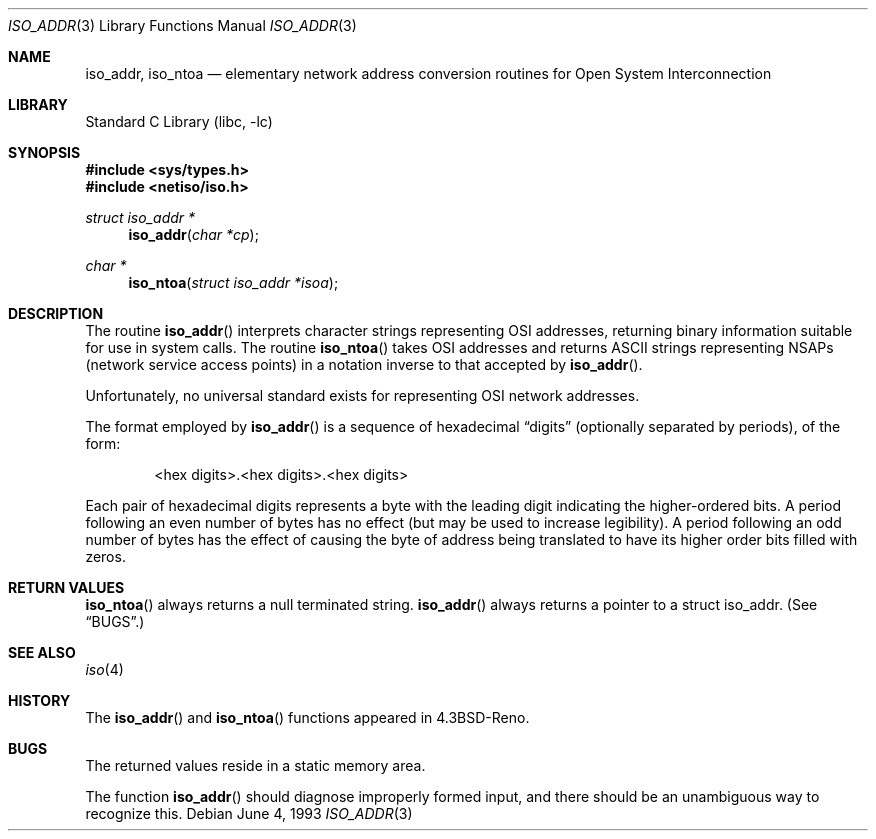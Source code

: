 .\" Copyright (c) 1993
.\"	The Regents of the University of California.  All rights reserved.
.\"
.\" Redistribution and use in source and binary forms, with or without
.\" modification, are permitted provided that the following conditions
.\" are met:
.\" 1. Redistributions of source code must retain the above copyright
.\"    notice, this list of conditions and the following disclaimer.
.\" 2. Redistributions in binary form must reproduce the above copyright
.\"    notice, this list of conditions and the following disclaimer in the
.\"    documentation and/or other materials provided with the distribution.
.\" 3. All advertising materials mentioning features or use of this software
.\"    must display the following acknowledgement:
.\"	This product includes software developed by the University of
.\"	California, Berkeley and its contributors.
.\" 4. Neither the name of the University nor the names of its contributors
.\"    may be used to endorse or promote products derived from this software
.\"    without specific prior written permission.
.\"
.\" THIS SOFTWARE IS PROVIDED BY THE REGENTS AND CONTRIBUTORS ``AS IS'' AND
.\" ANY EXPRESS OR IMPLIED WARRANTIES, INCLUDING, BUT NOT LIMITED TO, THE
.\" IMPLIED WARRANTIES OF MERCHANTABILITY AND FITNESS FOR A PARTICULAR PURPOSE
.\" ARE DISCLAIMED.  IN NO EVENT SHALL THE REGENTS OR CONTRIBUTORS BE LIABLE
.\" FOR ANY DIRECT, INDIRECT, INCIDENTAL, SPECIAL, EXEMPLARY, OR CONSEQUENTIAL
.\" DAMAGES (INCLUDING, BUT NOT LIMITED TO, PROCUREMENT OF SUBSTITUTE GOODS
.\" OR SERVICES; LOSS OF USE, DATA, OR PROFITS; OR BUSINESS INTERRUPTION)
.\" HOWEVER CAUSED AND ON ANY THEORY OF LIABILITY, WHETHER IN CONTRACT, STRICT
.\" LIABILITY, OR TORT (INCLUDING NEGLIGENCE OR OTHERWISE) ARISING IN ANY WAY
.\" OUT OF THE USE OF THIS SOFTWARE, EVEN IF ADVISED OF THE POSSIBILITY OF
.\" SUCH DAMAGE.
.\"
.\"     @(#)iso_addr.3	8.1 (Berkeley) 6/4/93
.\" $FreeBSD: src/lib/libc/net/iso_addr.3,v 1.3.2.4 2001/12/14 18:33:55 ru Exp $
.\"
.Dd June 4, 1993
.Dt ISO_ADDR 3
.Os
.Sh NAME
.Nm iso_addr ,
.Nm iso_ntoa
.Nd "elementary network address conversion routines for Open System Interconnection
.Sh LIBRARY
.Lb libc
.Sh SYNOPSIS
.In sys/types.h
.In netiso/iso.h
.Ft struct iso_addr *
.Fn iso_addr "char *cp"
.Ft char *
.Fn iso_ntoa "struct iso_addr *isoa"
.Sh DESCRIPTION
The routine
.Fn iso_addr
interprets character strings representing
.Tn OSI
addresses, returning binary information suitable
for use in system calls.
The routine
.Fn iso_ntoa
takes
.Tn OSI
addresses and returns
.Tn ASCII
strings representing NSAPs (network service
access points) in a
notation inverse to that accepted by
.Fn iso_addr .
.Pp
Unfortunately, no universal standard exists for representing
.Tn OSI
network addresses.
.Pp
The format employed by
.Fn iso_addr
is a sequence of hexadecimal
.Dq digits
(optionally separated by periods),
of the form:
.Bd -ragged -offset indent
<hex digits>.<hex digits>.<hex digits>
.Ed
.Pp
Each pair of hexadecimal digits represents a byte
with the leading digit indicating the higher-ordered bits.
A period following an even number of bytes has no
effect (but may be used to increase legibility).
A period following an odd number of bytes has the
effect of causing the byte of address being translated
to have its higher order bits filled with zeros.
.Sh RETURN VALUES
.Fn iso_ntoa
always returns a null terminated string.
.Fn iso_addr
always returns a pointer to a struct iso_addr.
(See
.Sx BUGS . )
.Sh SEE ALSO
.Xr iso 4
.Sh HISTORY
The
.Fn iso_addr
and
.Fn iso_ntoa
functions appeared in
.Bx 4.3 Reno .
.Sh BUGS
The returned values
reside in a static memory area.
.Pp
The function
.Fn iso_addr
should diagnose improperly formed input, and there should be an unambiguous
way to recognize this.
